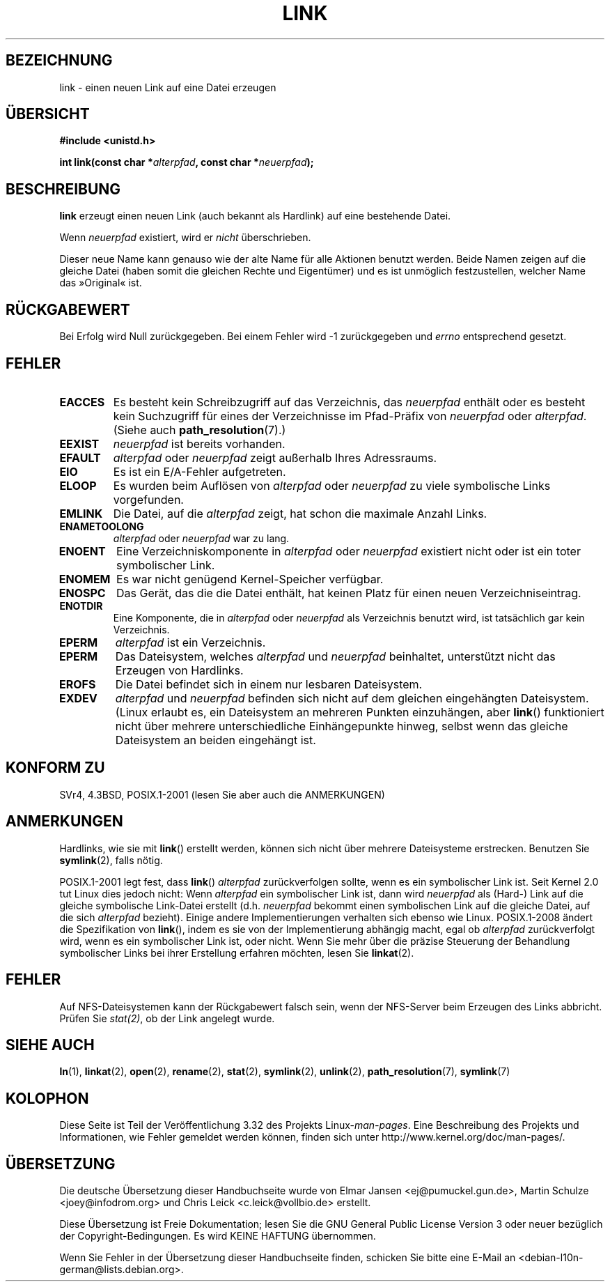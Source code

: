 .\" Hey Emacs! This file is -*- nroff -*- source.
.\"
.\" This manpage is Copyright (C) 1992 Drew Eckhardt;
.\"                               1993 Michael Haardt, Ian Jackson.
.\"
.\" Permission is granted to make and distribute verbatim copies of this
.\" manual provided the copyright notice and this permission notice are
.\" preserved on all copies.
.\"
.\" Permission is granted to copy and distribute modified versions of this
.\" manual under the conditions for verbatim copying, provided that the
.\" entire resulting derived work is distributed under the terms of a
.\" permission notice identical to this one.
.\"
.\" Since the Linux kernel and libraries are constantly changing, this
.\" manual page may be incorrect or out-of-date.  The author(s) assume no
.\" responsibility for errors or omissions, or for damages resulting from
.\" the use of the information contained herein.  The author(s) may not
.\" have taken the same level of care in the production of this manual,
.\" which is licensed free of charge, as they might when working
.\" professionally.
.\"
.\" Formatted or processed versions of this manual, if unaccompanied by
.\" the source, must acknowledge the copyright and authors of this work.
.\"
.\" Modified 1993-07-23 by Rik Faith <faith@cs.unc.edu>
.\" Modified 1994-08-21 by Michael Haardt
.\" Modified 2004-06-23 by Michael Kerrisk <mtk.manpages@gmail.com>
.\" Modified 2005-04-04, as per suggestion by Michael Hardt for rename.2
.\"
.\"*******************************************************************
.\"
.\" This file was generated with po4a. Translate the source file.
.\"
.\"*******************************************************************
.TH LINK 2 "21. August 2008" Linux Linux\-Programmierhandbuch
.SH BEZEICHNUNG
link \- einen neuen Link auf eine Datei erzeugen
.SH ÜBERSICHT
\fB#include <unistd.h>\fP
.sp
\fBint link(const char *\fP\fIalterpfad\fP\fB, const char *\fP\fIneuerpfad\fP\fB);\fP
.SH BESCHREIBUNG
\fBlink\fP erzeugt einen neuen Link (auch bekannt als Hardlink) auf eine
bestehende Datei.

Wenn \fIneuerpfad\fP existiert, wird er \fInicht\fP überschrieben.

Dieser neue Name kann genauso wie der alte Name für alle Aktionen benutzt
werden. Beide Namen zeigen auf die gleiche Datei (haben somit die gleichen
Rechte und Eigentümer) und es ist unmöglich festzustellen, welcher Name das
»Original« ist.
.SH RÜCKGABEWERT
Bei Erfolg wird Null zurückgegeben. Bei einem Fehler wird \-1 zurückgegeben
und \fIerrno\fP entsprechend gesetzt.
.SH FEHLER
.TP 
\fBEACCES\fP
Es besteht kein Schreibzugriff auf das Verzeichnis, das \fIneuerpfad\fP enthält
oder es besteht kein Suchzugriff für eines der Verzeichnisse im Pfad\-Präfix
von \fIneuerpfad\fP oder \fIalterpfad\fP. (Siehe auch \fBpath_resolution\fP(7).)
.TP 
\fBEEXIST\fP
\fIneuerpfad\fP ist bereits vorhanden.
.TP 
\fBEFAULT\fP
\fIalterpfad\fP oder \fIneuerpfad\fP zeigt außerhalb Ihres Adressraums.
.TP 
\fBEIO\fP
Es ist ein E/A\-Fehler aufgetreten.
.TP 
\fBELOOP\fP
Es wurden beim Auflösen von \fIalterpfad\fP oder \fIneuerpfad\fP zu viele
symbolische Links vorgefunden.
.TP 
\fBEMLINK\fP
Die Datei, auf die \fIalterpfad\fP zeigt, hat schon die maximale Anzahl Links.
.TP 
\fBENAMETOOLONG\fP
\fIalterpfad\fP oder \fIneuerpfad\fP war zu lang.
.TP 
\fBENOENT\fP
Eine Verzeichniskomponente in \fIalterpfad\fP oder \fIneuerpfad\fP existiert nicht
oder ist ein toter symbolischer Link.
.TP 
\fBENOMEM\fP
Es war nicht genügend Kernel\-Speicher verfügbar.
.TP 
\fBENOSPC\fP
Das Gerät, das die die Datei enthält, hat keinen Platz für einen neuen
Verzeichniseintrag.
.TP 
\fBENOTDIR\fP
Eine Komponente, die in \fIalterpfad\fP oder \fIneuerpfad\fP als Verzeichnis
benutzt wird, ist tatsächlich gar kein Verzeichnis.
.TP 
\fBEPERM\fP
\fIalterpfad\fP ist ein Verzeichnis.
.TP 
\fBEPERM\fP
Das Dateisystem, welches \fIalterpfad\fP und \fIneuerpfad\fP beinhaltet,
unterstützt nicht das Erzeugen von Hardlinks.
.TP 
\fBEROFS\fP
Die Datei befindet sich in einem nur lesbaren Dateisystem.
.TP 
\fBEXDEV\fP
\fIalterpfad\fP und \fIneuerpfad\fP befinden sich nicht auf dem gleichen
eingehängten Dateisystem. (Linux erlaubt es, ein Dateisystem an mehreren
Punkten einzuhängen, aber \fBlink\fP() funktioniert nicht über mehrere
unterschiedliche Einhängepunkte hinweg, selbst wenn das gleiche Dateisystem
an beiden eingehängt ist.
.SH "KONFORM ZU"
.\" SVr4 documents additional ENOLINK and
.\" EMULTIHOP error conditions; POSIX.1 does not document ELOOP.
.\" X/OPEN does not document EFAULT, ENOMEM or EIO.
SVr4, 4.3BSD, POSIX.1\-2001 (lesen Sie aber auch die ANMERKUNGEN)
.SH ANMERKUNGEN
Hardlinks, wie sie mit \fBlink\fP() erstellt werden, können sich nicht über
mehrere Dateisysteme erstrecken. Benutzen Sie \fBsymlink\fP(2), falls nötig.

.\" more precisely: since kernel 1.3.56
.\" For example, the default Solaris compilation environment
.\" behaves like Linux, and contributors to a March 2005
.\" thread in the Austin mailing list reported that some
.\" other (System V) implementations did/do the same -- MTK, Apr 05
POSIX.1\-2001 legt fest, dass \fBlink\fP() \fIalterpfad\fP zurückverfolgen sollte,
wenn es ein symbolischer Link ist. Seit Kernel 2.0 tut Linux dies jedoch
nicht: Wenn \fIalterpfad\fP ein symbolischer Link ist, dann wird \fIneuerpfad\fP
als (Hard\-) Link auf die gleiche symbolische Link\-Datei erstellt
(d.h. \fIneuerpfad\fP bekommt einen symbolischen Link auf die gleiche Datei,
auf die sich \fIalterpfad\fP bezieht). Einige andere Implementierungen
verhalten sich ebenso wie Linux. POSIX.1\-2008 ändert die Spezifikation von
\fBlink\fP(), indem es sie von der Implementierung abhängig macht, egal ob
\fIalterpfad\fP zurückverfolgt wird, wenn es ein symbolischer Link ist, oder
nicht. Wenn Sie mehr über die präzise Steuerung der Behandlung symbolischer
Links bei ihrer Erstellung erfahren möchten, lesen Sie \fBlinkat\fP(2).
.SH FEHLER
Auf NFS\-Dateisystemen kann der Rückgabewert falsch sein, wenn der NFS\-Server
beim Erzeugen des Links abbricht. Prüfen Sie \fIstat(2)\fP, ob der Link
angelegt wurde.
.SH "SIEHE AUCH"
\fBln\fP(1), \fBlinkat\fP(2), \fBopen\fP(2), \fBrename\fP(2), \fBstat\fP(2), \fBsymlink\fP(2),
\fBunlink\fP(2), \fBpath_resolution\fP(7), \fBsymlink\fP(7)
.SH KOLOPHON
Diese Seite ist Teil der Veröffentlichung 3.32 des Projekts
Linux\-\fIman\-pages\fP. Eine Beschreibung des Projekts und Informationen, wie
Fehler gemeldet werden können, finden sich unter
http://www.kernel.org/doc/man\-pages/.

.SH ÜBERSETZUNG
Die deutsche Übersetzung dieser Handbuchseite wurde von
Elmar Jansen <ej@pumuckel.gun.de>,
Martin Schulze <joey@infodrom.org>
und
Chris Leick <c.leick@vollbio.de>
erstellt.

Diese Übersetzung ist Freie Dokumentation; lesen Sie die
GNU General Public License Version 3 oder neuer bezüglich der
Copyright-Bedingungen. Es wird KEINE HAFTUNG übernommen.

Wenn Sie Fehler in der Übersetzung dieser Handbuchseite finden,
schicken Sie bitte eine E-Mail an <debian-l10n-german@lists.debian.org>.
